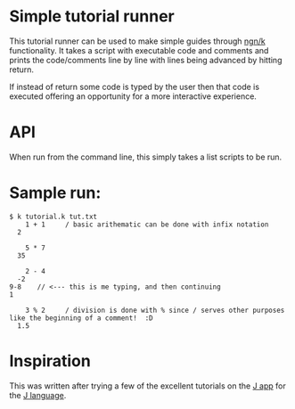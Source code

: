 * Simple tutorial runner
  This tutorial runner can be used to make simple guides through [[https://ngn.codeberg.page/][ngn/k]] functionality.  It takes a
  script with executable code and comments and prints the code/comments line by line with lines
  being advanced by hitting return.

  If instead of return some code is typed by the user then that code is executed offering an
  opportunity for a more interactive experience.

* API
  When run from the command line, this simply takes a list scripts to be run.

* Sample run:

  : $ k tutorial.k tut.txt
  :     1 + 1     / basic arithematic can be done with infix notation
  :   2
  : 
  :     5 * 7
  :   35
  : 
  :     2 - 4
  :   -2
  : 9-8    // <--- this is me typing, and then continuing
  : 1
  : 
  :     3 % 2     / division is done with % since / serves other purposes like the beginning of a comment!  :D
  :   1.5

* Inspiration
  This was written after trying a few of the excellent tutorials on the [[https://appadvice.com/app/j-programming-language/532587550][J app]] for the [[https://www.jsoftware.com/#/][J language]].
  
